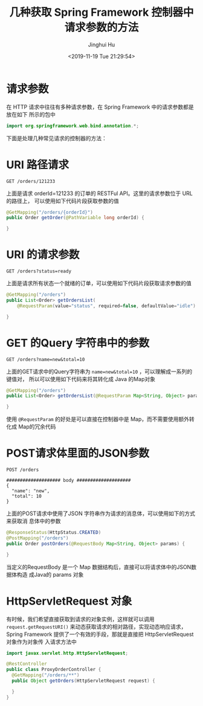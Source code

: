 #+TITLE: 几种获取 Spring Framework 控制器中请求参数的方法
#+AUTHOR: Jinghui Hu
#+EMAIL: hujinghui@buaa.edu.cn
#+DATE: <2019-11-19 Tue 21:29:54>
#+HTML_LINK_UP: ../readme.html
#+HTML_LINK_HOME: ../index.html
#+TAGS: spring controller request parameters


* 请求参数
  在 HTTP 请求中往往有多种请求参数，在 Spring Framework 中的请求参数都是放在如下
  所示的包中

  #+BEGIN_SRC java
    import org.springframework.web.bind.annotation.*;
  #+END_SRC

  下面是处理几种常见请求的控制器的方法：

* URI 路径请求
  #+BEGIN_SRC text
    GET /orders/121233
  #+END_SRC

  上面是请求 orderId=121233 的订单的 RESTFul API。这里的请求参数位于 URL的路径上，
  可以使用如下代码片段获取参数的值

  #+BEGIN_SRC java
    @GetMapping("/orders/{orderId}")
    public Order getOrder(@PathVariable long orderId) {

    }
  #+END_SRC

* URI 的请求参数
  #+BEGIN_SRC text
    GET /orders?status=ready
  #+END_SRC

  上面是请求所有状态一个就绪的订单，可以使用如下代码片段获取请求参数的值

  #+BEGIN_SRC java
    @GetMapping("/orders")
    public List<Order> getOrdersList(
        @RequestParam(value="status", required=false, defaultValue="idle") String orderStatus) {

    }
  #+END_SRC

* GET 的Query 字符串中的参数
  #+BEGIN_SRC text
    GET /orders?name=new&total=10
  #+END_SRC

  上面的GET请求中的Query字符串为 ~name=new&total=10~ ，可以理解成一系列的键值对，
  所以可以使用如下代码来将其转化成 Java 的Map对象

  #+BEGIN_SRC java
    @GetMapping("/orders")
    public List<Order> getOrdersList(@RequestParam Map<String, Object> params) {

    }
  #+END_SRC

  使用 ~@RequestParam~ 的好处是可以直接在控制器中是 Map，而不需要使用额外转化成
  Map的冗余代码

* POST请求体里面的JSON参数
  #+BEGIN_SRC text
    POST /orders

    #################### body ####################
    {
      "name": "new",
      "total": 10
    }
  #+END_SRC

  上面的POST请求中使用了JSON 字符串作为请求的消息体，可以使用如下的方式来获取消
  息体中的参数

  #+BEGIN_SRC java
    @ResponseStatus(HttpStatus.CREATED)
    @PostMapping("/orders")
    public Order postOrders(@RequestBody Map<String, Object> params) {

    }
  #+END_SRC

  当定义的RequestBody 是一个 Map 数据结构后，直接可以将请求体中的JSON数据体构造
  成Java的 params 对象

* HttpServletRequest 对象

  有时候，我们希望直接获取到请求的对象实例，这样就可以调用
  ~request.getRequestURI()~ 来动态获取请求的相对路径，实现动态响应请求，Spring
  Framework 提供了一个有效的手段，那就是直接把 HttpServletRequest 对象作为对象传
  入请求方法中

  #+BEGIN_SRC java
    import javax.servlet.http.HttpServletRequest;

    @RestController
    public class ProxyOrderController {
      @GetMapping("/orders/**")
      public Object getOrders(HttpServletRequest request) {

      }
    }
  #+END_SRC

